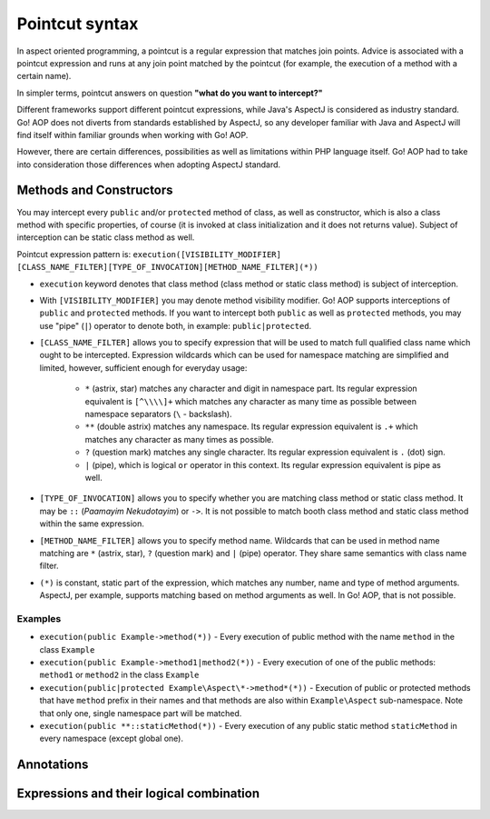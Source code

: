 Pointcut syntax
===============

In aspect oriented programming, a pointcut is a regular expression that matches join points. Advice is associated with
a pointcut expression and runs at any join point matched by the pointcut (for example, the execution of a method with
a certain name).

In simpler terms, pointcut answers on question **"what do you want to intercept?"**

Different frameworks support different pointcut expressions, while Java's AspectJ is considered as industry standard. Go!
AOP does not diverts from standards established by AspectJ, so any developer familiar with Java and AspectJ will find
itself within familiar grounds when working with Go! AOP.

However, there are certain differences, possibilities as well as limitations within PHP language itself. Go! AOP had to
take into consideration those differences when adopting AspectJ standard.


Methods and Constructors
~~~~~~~~~~~~~~~~~~~~~~~~

You may intercept every ``public`` and/or ``protected`` method of class, as well as constructor, which is also a class
method with specific properties, of course (it is invoked at class initialization and it does not returns value). Subject
of interception can be static class method as well.

Pointcut expression pattern is: ``execution([VISIBILITY_MODIFIER] [CLASS_NAME_FILTER][TYPE_OF_INVOCATION][METHOD_NAME_FILTER](*))``

- ``execution`` keyword denotes that class method (class method or static class method) is subject of interception.
- With ``[VISIBILITY_MODIFIER]`` you may denote method visibility modifier. Go! AOP supports interceptions of ``public``
  and ``protected`` methods. If you want to intercept both ``public`` as well as ``protected`` methods, you may
  use "pipe" (``|``) operator to denote both, in example: ``public|protected``.
- ``[CLASS_NAME_FILTER]`` allows you to specify expression that will be used to match full qualified class name
  which ought to be intercepted. Expression wildcards which can be used for namespace matching are simplified and limited,
  however, sufficient enough for everyday usage:
    - ``*`` (astrix, star) matches any character and digit in namespace part. Its regular expression equivalent is ``[^\\\\]+``
      which matches any character as many time as possible between namespace separators (``\`` - backslash).
    - ``**`` (double astrix) matches any namespace. Its regular expression equivalent is ``.+`` which matches any character
      as many times as possible.
    - ``?`` (question mark) matches any single character. Its regular expression equivalent is ``.`` (dot) sign.
    - ``|`` (pipe), which is logical ``or`` operator in this context. Its regular expression equivalent is pipe as well.
- ``[TYPE_OF_INVOCATION]`` allows you to specify whether you are matching class method or static class method. It may
  be ``::`` (*Paamayim Nekudotayim*) or ``->``. It is not possible to match booth class method and static class method
  within the same expression.
- ``[METHOD_NAME_FILTER]`` allows you to specify method name. Wildcards that can be used in method name matching are
  ``*`` (astrix, star), ``?`` (question mark) and ``|`` (pipe) operator. They share same semantics with class name filter.
- ``(*)`` is constant, static part of the expression, which matches any number, name and type of method arguments. AspectJ,
  per example, supports matching based on method arguments as well. In Go! AOP, that is not possible.

Examples
--------

- ``execution(public Example->method(*))`` - Every execution of public method with the name ``method`` in the class
  ``Example``
- ``execution(public Example->method1|method2(*))`` - Every execution of one of the public methods: ``method1`` or
  ``method2`` in the class ``Example``
- ``execution(public|protected Example\Aspect\*->method*(*))`` - Execution of public or protected methods that have
  ``method`` prefix in their names and that methods are also within ``Example\Aspect`` sub-namespace. Note that only one,
  single namespace part will be matched.
- ``execution(public **::staticMethod(*))`` - Every execution of any public static method ``staticMethod`` in every
  namespace (except global one).

Annotations
~~~~~~~~~~~




Expressions and their logical combination
~~~~~~~~~~~~~~~~~~~~~~~~~~~~~~~~~~~~~~~~~

